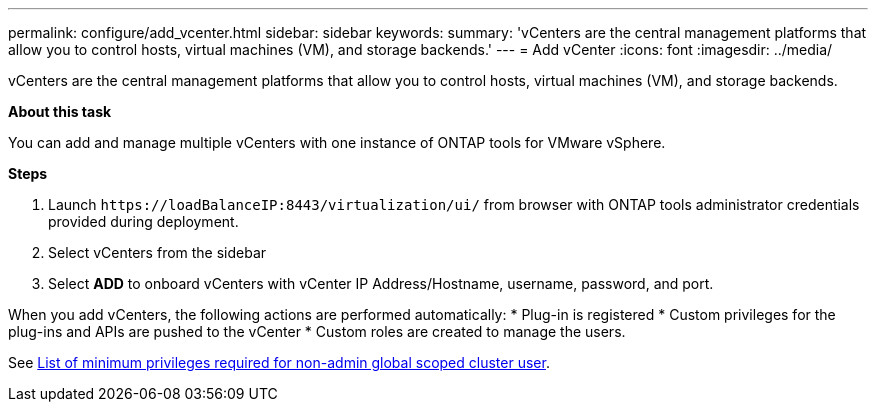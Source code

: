 ---
permalink: configure/add_vcenter.html
sidebar: sidebar
keywords:
summary: 'vCenters are the central management platforms that allow you to control hosts, virtual machines (VM), and storage backends.'
---
= Add vCenter
:icons: font
:imagesdir: ../media/

[.lead]
vCenters are the central management platforms that allow you to control hosts, virtual machines (VM), and storage backends.

*About this task*

You can add and manage multiple vCenters with one instance of ONTAP tools for VMware vSphere.

*Steps*

. Launch `\https://loadBalanceIP:8443/virtualization/ui/` from browser with ONTAP tools administrator credentials provided during deployment. 
. Select vCenters from the sidebar
. Select *ADD* to onboard vCenters with vCenter IP Address/Hostname, username, password, and port. 

When you add vCenters, the following actions are performed automatically:
* Plug-in is registered
* Custom privileges for the plug-ins and APIs are pushed to the vCenter
* Custom roles are created to manage the users.  

See link:../configure/task_configure_user_role_and_privileges.html[List of minimum privileges required for non-admin global scoped cluster user].  



